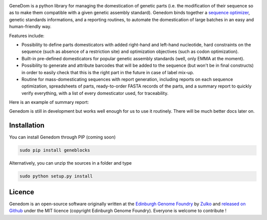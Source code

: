 .. raw:: html

    <p align="center">
    <img alt="logo" title="genedom Logo" src="https://raw.githubusercontent.com/Edinburgh-Genome-Foundry/genedom/master/docs/logo.png" width="550">
    <br /><br />
    </p>

.. image:: https://travis-ci.org/Edinburgh-Genome-Foundry/genedom.svg?branch=master
  :target: https://travis-ci.org/Edinburgh-Genome-Foundry/genedom
  :alt: Travis CI build status

.. image:: https://coveralls.io/repos/github/Edinburgh-Genome-Foundry/genedom/badge.svg?branch=master
  :target: https://coveralls.io/github/Edinburgh-Genome-Foundry/genedom?branch=master



GeneDom is a python library for managing the domestication of genetic parts
(i.e. the modification of their sequence so as to make them compatible with a
given genetic assembly standard). Genedom binds together a
`sequence optimizer <https://github.com/Edinburgh-Genome-Foundry/DnaChisel>`_,
genetic standards informations, and a reporting routines, to automate the
domestication of large batches in an easy and human-friendly way.

.. raw:: html

    <p align="center">
    <img alt="schema" title="schema" src="https://raw.githubusercontent.com/Edinburgh-Genome-Foundry/genedom/master/docs/domestication_schema.png" width="800">
    <br /><br />
    </p>

Features include:

- Possibility to define parts domesticators with added right-hand and left-hand
  nucleotide, hard constraints on the sequence (such as absence of a restriction
  site) and optimization objectives (such as codon optimization).
- Built-in pre-defined domesticators for popular genetic assembly standards
  (well, only EMMA at the moment).
- Possibility to generate and attribute barcodes that will be added to the
  sequence (but won't be in final constructs) in order to easily check
  that this is the right part in the future in case of label mix-up. 
- Routine for mass-domesticating sequences with report generation, including
  reports on each sequence optimization, spreadsheets of parts, ready-to-order FASTA
  records of the parts, and a summary report to quickly verify everything, with a
  list of every domesticator used, for traceability.

Here is an example of summary report:

.. raw:: html

    <p align="center">
    <img alt="report" title="report" src="https://raw.githubusercontent.com/Edinburgh-Genome-Foundry/genedom/master/docs/report_screenshot.png" width="600">
    <br /><br />
    </p>

Genedom is still in development but works well enough for us to use it routinely. There will be much better docs later on.

Installation
-------------


You can install Genedom through PIP (coming soon)

.. code:: shell

    sudo pip install geneblocks

Alternatively, you can unzip the sources in a folder and type

.. code:: shell

    sudo python setup.py install


Licence
--------

Genedom is an open-source software originally written at the `Edinburgh Genome Foundry
<http://www.genomefoundry.org>`_ by `Zulko <https://github.com/Zulko>`_
and `released on Github <https://github.com/Edinburgh-Genome-Foundry/genedom>`_ under the MIT licence (copyright Edinburgh Genome Foundry).
Everyone is welcome to contribute !
